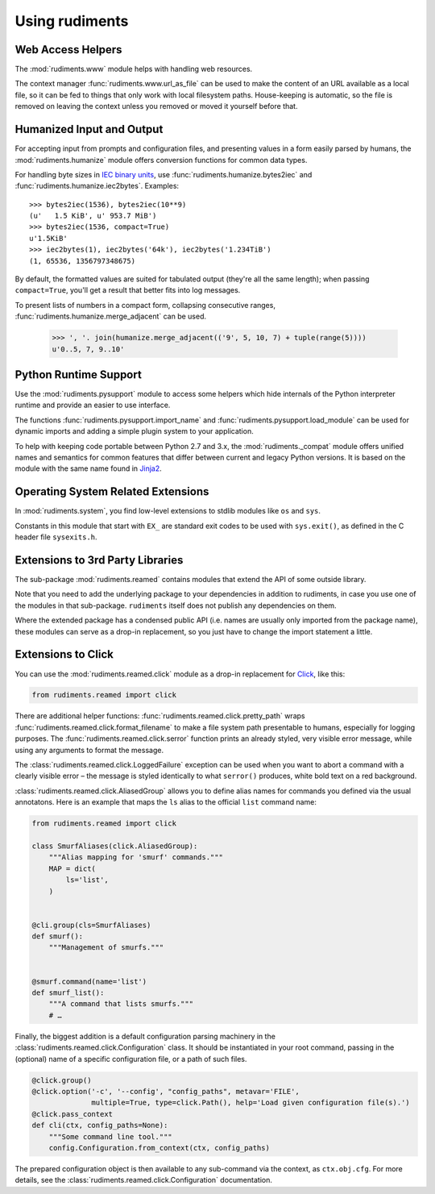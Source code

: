 ..  rudiments documentation: usage

    Copyright ©  2015 Jürgen Hermann <jh@web.de>

    Licensed under the Apache License, Version 2.0 (the "License");
    you may not use this file except in compliance with the License.
    You may obtain a copy of the License at

        http://www.apache.org/licenses/LICENSE-2.0

    Unless required by applicable law or agreed to in writing, software
    distributed under the License is distributed on an "AS IS" BASIS,
    WITHOUT WARRANTIES OR CONDITIONS OF ANY KIND, either express or implied.
    See the License for the specific language governing permissions and
    limitations under the License.
    ~~~~~~~~~~~~~~~~~~~~~~~~~~~~~~~~~~~~~~~~~~~~~~~~~~~~~~~~~~~~~~~~~~~~~~~~~~~

Using rudiments
===============


Web Access Helpers
------------------

The :mod:`rudiments.www` module helps with handling web resources.

The context manager :func:`rudiments.www.url_as_file` can be used to make the content
of an URL available as a local file, so it can be fed to things that only work with
local filesystem paths. House-keeping is automatic, so the file is removed on leaving
the context unless you removed or moved it yourself before that.


Humanized Input and Output
--------------------------

For accepting input from prompts and configuration files, and presenting values
in a form easily parsed by humans, the :mod:`rudiments.humanize` module offers
conversion functions for common data types.

For handling byte sizes in `IEC binary units`_, use
:func:`rudiments.humanize.bytes2iec` and :func:`rudiments.humanize.iec2bytes`.
Examples::

    >>> bytes2iec(1536), bytes2iec(10**9)
    (u'   1.5 KiB', u' 953.7 MiB')
    >>> bytes2iec(1536, compact=True)
    u'1.5KiB'
    >>> iec2bytes(1), iec2bytes('64k'), iec2bytes('1.234TiB')
    (1, 65536, 1356797348675)

By default, the formatted values are suited for tabulated output (they're all the same length);
when passing ``compact=True``, you'll get a result that better fits into log messages.

To present lists of numbers in a compact form, collapsing consecutive ranges,
:func:`rudiments.humanize.merge_adjacent` can be used.

    >>> ', '. join(humanize.merge_adjacent(('9', 5, 10, 7) + tuple(range(5))))
    u'0..5, 7, 9..10'


.. _`IEC binary units`: http://physics.nist.gov/cuu/Units/binary.html


Python Runtime Support
----------------------

Use the :mod:`rudiments.pysupport` module to access some helpers which
hide internals of the Python interpreter runtime and provide an easier to use interface.

The functions :func:`rudiments.pysupport.import_name`
and :func:`rudiments.pysupport.load_module`
can be used for dynamic imports and adding a simple plugin system to your application.

To help with keeping code portable between Python 2.7 and 3.x,
the :mod:`rudiments._compat` module offers unified names and semantics
for common features that differ between current and legacy Python versions.
It is based on the module with the same name found in `Jinja2`_.


.. _`Jinja2`: http://jinja.pocoo.org/


Operating System Related Extensions
-----------------------------------

In :mod:`rudiments.system`, you find low-level extensions to stdlib modules like
``os`` and ``sys``.

Constants in this module that start with ``EX_`` are standard exit codes to be used
with ``sys.exit()``, as defined in the C header file ``sysexits.h``.


Extensions to 3rd Party Libraries
---------------------------------

The sub-package :mod:`rudiments.reamed` contains modules that
extend the API of some outside library.

Note that you need to add the underlying package to your dependencies
in addition to rudiments, in case you use one of the modules in that sub-package.
``rudiments`` itself does not publish any dependencies on them.

Where the extended package has a condensed public API (i.e. names are usually
only imported from the package name), these modules can serve as a drop-in
replacement, so you just have to change the import statement a little.


Extensions to Click
-------------------

You can use the :mod:`rudiments.reamed.click` module as a drop-in replacement
for `Click <http://click.pocoo.org/>`_, like this:

.. code-block:: python

    from rudiments.reamed import click

There are additional helper functions: :func:`rudiments.reamed.click.pretty_path`
wraps :func:`rudiments.reamed.click.format_filename` to make a file system path
presentable to humans, especially for logging purposes.
The :func:`rudiments.reamed.click.serror` function prints an already styled, very
visible error message, while using any arguments to format the message.


The :class:`rudiments.reamed.click.LoggedFailure` exception can be used when
you want to abort a command with a clearly visible error – the message is styled
identically to what ``serror()`` produces, white bold text on a red background.


:class:`rudiments.reamed.click.AliasedGroup` allows you to define alias names
for commands you defined via the usual annotatons. Here is an example that maps
the ``ls`` alias to the official ``list`` command name:

.. code-block:: python

    from rudiments.reamed import click

    class SmurfAliases(click.AliasedGroup):
        """Alias mapping for 'smurf' commands."""
        MAP = dict(
            ls='list',
        )


    @cli.group(cls=SmurfAliases)
    def smurf():
        """Management of smurfs."""


    @smurf.command(name='list')
    def smurf_list():
        """A command that lists smurfs."""
        # …


Finally, the biggest addition is a default configuration parsing machinery in
the :class:`rudiments.reamed.click.Configuration` class. It should be instantiated
in your root command, passing in the (optional) name of a specific configuration file,
or a path of such files.

.. code-block:: python

    @click.group()
    @click.option('-c', '--config', "config_paths", metavar='FILE',
                  multiple=True, type=click.Path(), help='Load given configuration file(s).')
    @click.pass_context
    def cli(ctx, config_paths=None):
        """Some command line tool."""
        config.Configuration.from_context(ctx, config_paths)

The prepared configuration object is then available to any sub-command via the context,
as ``ctx.obj.cfg``. For more details, see the :class:`rudiments.reamed.click.Configuration`
documentation.
